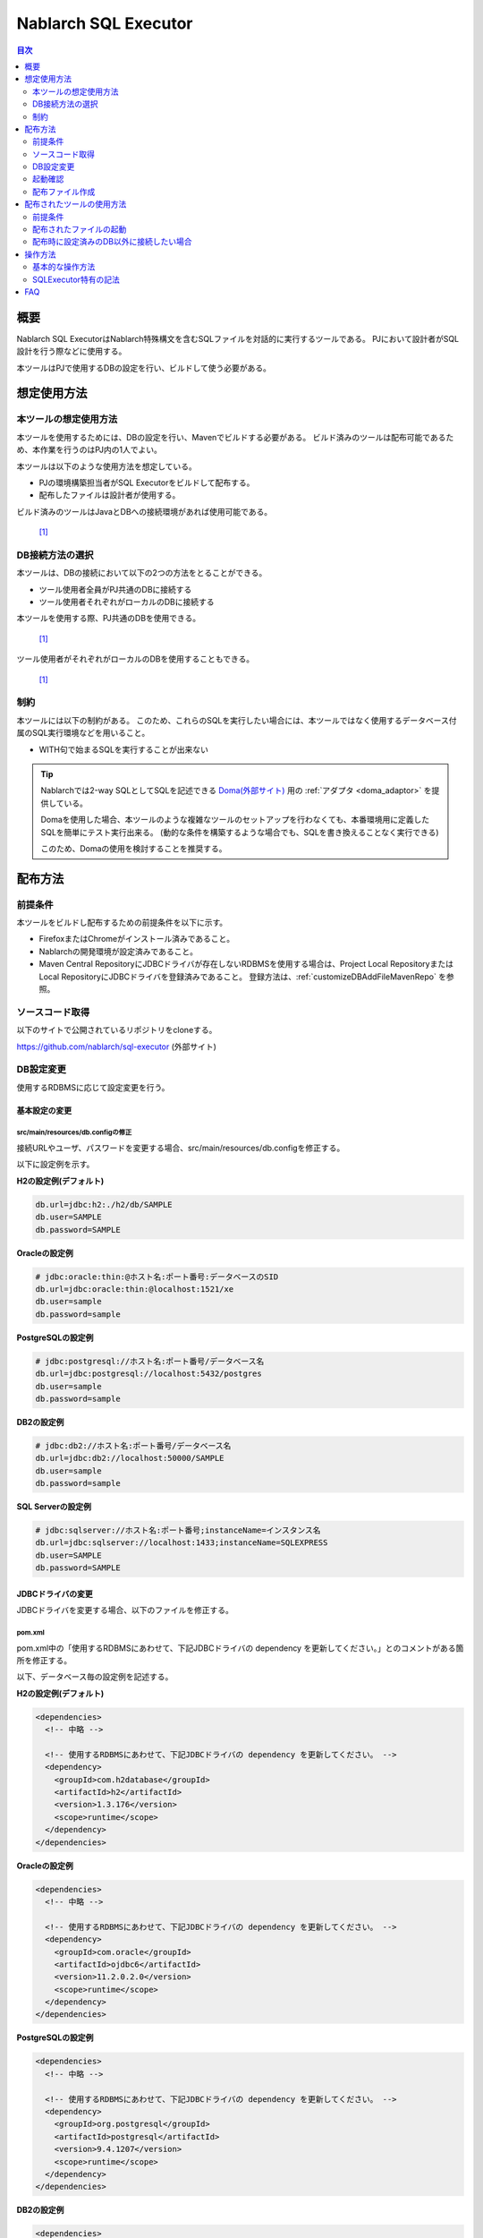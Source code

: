 Nablarch SQL Executor
=====================

.. contents:: 目次
  :depth: 2
  :local:

概要
-------

Nablarch SQL ExecutorはNablarch特殊構文を含むSQLファイルを対話的に実行するツールである。
PJにおいて設計者がSQL設計を行う際などに使用する。

本ツールはPJで使用するDBの設定を行い、ビルドして使う必要がある。

想定使用方法
--------------

本ツールの想定使用方法
^^^^^^^^^^^^^^^^^^^^^^^^^^^^^^^^^^^^^^^^
本ツールを使用するためには、DBの設定を行い、Mavenでビルドする必要がある。
ビルド済みのツールは配布可能であるため、本作業を行うのはPJ内の1人でよい。


本ツールは以下のような使用方法を想定している。

* PJの環境構築担当者がSQL Executorをビルドして配布する。
* 配布したファイルは設計者が使用する。

ビルド済みのツールはJavaとDBへの接続環境があれば使用可能である。


.. figure:: ./_images/sql-executor-1.png
   :alt: 配布イメージ

   [1]_

DB接続方法の選択
^^^^^^^^^^^^^^^^^^^^^^^^^^^^^^^^^^^^
本ツールは、DBの接続において以下の2つの方法をとることができる。

* ツール使用者全員がPJ共通のDBに接続する
* ツール使用者それぞれがローカルのDBに接続する

本ツールを使用する際、PJ共通のDBを使用できる。


.. figure:: ./_images/sql-executor-db-same.png
   :alt: 各ユーザが同じDBに接続するイメージ

   [1]_

ツール使用者がそれぞれがローカルのDBを使用することもできる。

.. figure:: ./_images/sql-executor-db-separate.png
   :alt: 各ユーザが別々のDBに接続するイメージ

   [1]_


制約
^^^^

本ツールには以下の制約がある。
このため、これらのSQLを実行したい場合には、本ツールではなく使用するデータベース付属のSQL実行環境などを用いること。

* WITH句で始まるSQLを実行することが出来ない

.. tip::

  Nablarchでは2-way SQLとしてSQLを記述できる `Doma(外部サイト) <http://doma.readthedocs.io/ja/stable/>`_ 用の :ref:`アダプタ <doma_adaptor>` を提供している。

  Domaを使用した場合、本ツールのような複雑なツールのセットアップを行わなくても、本番環境用に定義したSQLを簡単にテスト実行出来る。
  (動的な条件を構築するような場合でも、SQLを書き換えることなく実行できる)

  このため、Domaの使用を検討することを推奨する。

配布方法
-------------------------

前提条件
^^^^^^^^

本ツールをビルドし配布するための前提条件を以下に示す。

* FirefoxまたはChromeがインストール済みであること。
* Nablarchの開発環境が設定済みであること。
* Maven Central RepositoryにJDBCドライバが存在しないRDBMSを使用する場合は、Project Local RepositoryまたはLocal RepositoryにJDBCドライバを登録済みであること。
  登録方法は、:ref:`customizeDBAddFileMavenRepo` を参照。

ソースコード取得
^^^^^^^^^^^^^^^^

以下のサイトで公開されているリポジトリをcloneする。

https://github.com/nablarch/sql-executor (外部サイト)

.. _db-settings:

DB設定変更
^^^^^^^^^^

使用するRDBMSに応じて設定変更を行う。


~~~~~~~~~~~~~~
基本設定の変更
~~~~~~~~~~~~~~

src/main/resources/db.configの修正
~~~~~~~~~~~~~~~~~~~~~~~~~~~~~~~~~~

接続URLやユーザ、パスワードを変更する場合、src/main/resources/db.configを修正する。

以下に設定例を示す。


**H2の設定例(デフォルト)**

.. code-block:: text

  db.url=jdbc:h2:./h2/db/SAMPLE
  db.user=SAMPLE
  db.password=SAMPLE


**Oracleの設定例**

.. code-block:: text

  # jdbc:oracle:thin:@ホスト名:ポート番号:データベースのSID
  db.url=jdbc:oracle:thin:@localhost:1521/xe
  db.user=sample
  db.password=sample


**PostgreSQLの設定例**

.. code-block:: text

  # jdbc:postgresql://ホスト名:ポート番号/データベース名
  db.url=jdbc:postgresql://localhost:5432/postgres
  db.user=sample
  db.password=sample


**DB2の設定例**

.. code-block:: text

  # jdbc:db2://ホスト名:ポート番号/データベース名
  db.url=jdbc:db2://localhost:50000/SAMPLE
  db.user=sample
  db.password=sample


**SQL Serverの設定例**

.. code-block:: text

  # jdbc:sqlserver://ホスト名:ポート番号;instanceName=インスタンス名
  db.url=jdbc:sqlserver://localhost:1433;instanceName=SQLEXPRESS
  db.user=SAMPLE
  db.password=SAMPLE


~~~~~~~~~~~~~~~~~~
JDBCドライバの変更
~~~~~~~~~~~~~~~~~~

JDBCドライバを変更する場合、以下のファイルを修正する。


pom.xml
~~~~~~~~~~~~~~~~~~~~~~~~~

pom.xml中の「使用するRDBMSにあわせて、下記JDBCドライバの dependency を更新してください。」とのコメントがある箇所を修正する。

以下、データベース毎の設定例を記述する。

**H2の設定例(デフォルト)**

.. code-block:: xml

    <dependencies>
      <!-- 中略 -->

      <!-- 使用するRDBMSにあわせて、下記JDBCドライバの dependency を更新してください。 -->
      <dependency>
        <groupId>com.h2database</groupId>
        <artifactId>h2</artifactId>
        <version>1.3.176</version>
        <scope>runtime</scope>
      </dependency>
    </dependencies>


**Oracleの設定例**

.. code-block:: xml

    <dependencies>
      <!-- 中略 -->

      <!-- 使用するRDBMSにあわせて、下記JDBCドライバの dependency を更新してください。 -->
      <dependency>
        <groupId>com.oracle</groupId>
        <artifactId>ojdbc6</artifactId>
        <version>11.2.0.2.0</version>
        <scope>runtime</scope>
      </dependency>
    </dependencies>


**PostgreSQLの設定例**

.. code-block:: xml

    <dependencies>
      <!-- 中略 -->

      <!-- 使用するRDBMSにあわせて、下記JDBCドライバの dependency を更新してください。 -->
      <dependency>
        <groupId>org.postgresql</groupId>
        <artifactId>postgresql</artifactId>
        <version>9.4.1207</version>
        <scope>runtime</scope>
      </dependency>
    </dependencies>


**DB2の設定例**

.. code-block:: xml

    <dependencies>
      <!-- 中略 -->

      <!-- 使用するRDBMSにあわせて、下記JDBCドライバの dependency を更新してください。 -->
      <dependency>
        <groupId>com.ibm</groupId>
        <artifactId>db2jcc4</artifactId>
        <version>10.5.0.7</version>
        <scope>runtime</scope>
      </dependency>
    </dependencies>


src/main/resources/db.xml
~~~~~~~~~~~~~~~~~~~~~~~~~
JDBCドライバのクラス名とダイアレクトのクラス名を修正する。
dataSourceコンポーネントのdriverClassNameプロパティに、ドライバのクラス名を設定する。

該当箇所を以下に示す。

.. code-block:: xml

  <!-- データソース設定 -->
  <component name="dataSource" class="org.apache.commons.dbcp.BasicDataSource">
    <!-- JDBCドライバのクラス名設定 -->
    <!-- TODO: データベース接続情報を変更する場合、ここを修正します -->
    <property name="driverClassName"
              value="org.h2.Driver" />
    <!-- 中略 -->
  </component>

  <!-- データベース接続用設定 -->
  <component name="connectionFactory"
      class="nablarch.core.db.connection.BasicDbConnectionFactoryForDataSource">
    <!-- 中略 -->
    <property name="dialect">
      <!-- ダイアレクトのクラス名設定 -->
      <!-- TODO: データベースを変更する場合、ここを修正します。-->
      <component class="nablarch.core.db.dialect.H2Dialect"/>
    </property>
  </component>


設定値の例を以下に示す。

.. list-table::
   :widths: 5 8 10
   :header-rows: 1

   * - データベース
     - JDBCドライバのクラス名
     - ダイアレクトのクラス名
   * - H2
     - org.h2.Driver
     - nablarch.core.db.dialect.H2Dialect
   * - Oracle
     - oracle.jdbc.driver.OracleDriver
     - nablarch.core.db.dialect.OracleDialect
   * - PostgreSQL
     - org.postgresql.Driver
     - nablarch.core.db.dialect.PostgreSQLDialect
   * - DB2
     - com.ibm.db2.jcc.DB2Driver
     - nablarch.core.db.dialect.DB2Dialect
   * - SQL Server
     - com.microsoft.sqlserver.jdbc. |br| SQLServerDriver
     - nablarch.core.db.dialect.SqlServerDialect


起動確認
^^^^^^^^

以下のコマンドを実行する。

.. code-block:: text

  mvn compile exec:java


その後、ブラウザを起動して、 http://localhost:7979/index.html を表示する。

.. tip::

  * 初回起動時等、起動に時間がかかる場合、ブラウザがタイムアウトすることがある。
    この場合は、起動完了後にブラウザをリロードする。
  * 本ツールは、Internet Explorerでは、正常に動作しない。Internet Explorerが起動した場合は、URLをコピーし、FirefoxまたはChromeのアドレス欄に貼り付けること。


配布ファイル作成
^^^^^^^^^^^^^^^^
以下のコマンドを実行する。

.. code-block:: text

  mvn package


target直下に作成されたsql-executor-distribution.zipを配布することで、Git, Mavenの環境なしでツールを使用できる。

配布されたツールの使用方法
---------------------------

前提条件
^^^^^^^^^

ツールを使用するための前提条件を以下に示す。

- PJで使用されるバージョンのJavaがインストール済みであること。
- :ref:`db-settings` で設定したDBに接続可能であること。
- FirefoxまたはChromeがインストール済みであること。  

配布されたファイルの起動
^^^^^^^^^^^^^^^^^^^^^^^^^^^^^^^^^^
配布されたsql-executor-distribution.zipを解凍する。

sql-executor-distribution/sql-executor直下のsql-executor.batを実行する。
ファイルをダブルクリックするか、コマンドプロンプトから起動する。

.. code-block:: bat

  sql-executor.bat


配布時に設定済みのDB以外に接続したい場合
^^^^^^^^^^^^^^^^^^^^^^^^^^^^^^^^^^^^^^^^^^^^^^^^^^^^^^^^^^^^^^^^^^^^
``sql-executor.bat`` を編集する。設定項目は以下の通り。

.. csv-table:: 設定項目

  "db.url", "データベースURL"
  "db.user", "接続ユーザ"
  "db.password", "パスワード"

例として ``db.url=jdbc:h2:./h2/db/SAMPLE`` , ``db.user=SAMPLE``, ``db.password=SAMPLE`` へ接続する場合の編集方法を以下に示す。

.. code-block:: bat
  :emphasize-lines: 3

  cd /d %~dp0

  start java -Ddb.url=jdbc:h2:./h2/db/SAMPLE -Ddb.user=SAMPLE -Ddb.password=SAMPLE -jar sql-executor.jar （以降略）
  cmd /c start http://localhost:7979/index.html

実行しても何も出力されずに異常終了する場合は、 :ref:`faq` を参照。


操作方法
--------

基本的な操作方法
^^^^^^^^^^^^^^^^^^^^^^^^^^^^^^

初回起動時はカレントディレクトリ配下のSQLファイルの一覧を表示するが、
存在しない場合は以下のような画面が表示される。

.. figure:: ./_images/initial_screen.png
   :alt: 初期画面

   初期画面

右下の入力欄にローカルフォルダのパスを指定し、下図のように **[再検索]**
をクリックすると
その配下の検索してSQLファイルと各ファイルに記述されているステートメントの
一覧を表示する。

.. figure:: ./_images/setting_search_root_path.png
   :alt: 検索パス設定

   検索パス設定

各ステートメント名をクリックすると、その内容と操作用のボタンが表示される。

.. figure:: ./_images/browsing_sql_scripts.png
   :alt: SQLステートメント一覧

   SQLステートメント一覧

ステートメント内の埋込み変数は入力フィールドになっており、内容を編集して
**[Run]**
をクリックすることで、当該ステートメントを実行できる。

また **[Fill]**
をクリックすると、前回の実行時の入力フィールドの内容を復元する。

.. figure:: ./_images/running_sql_scripts.png
   :alt: SQL実行結果(クエリ)

   SQL実行結果(クエリ)

.. figure:: ./_images/running_dml_scripts.png
   :alt: SQL実行結果(DML)

   SQL実行結果(DML)

SQLExecutor特有の記法
^^^^^^^^^^^^^^^^^^^^^^^^^^^^^^
~~~~~~~~~~~~~~~~~~
IN句の記述
~~~~~~~~~~~~~~~~~~

本ツールにおいてIN句を実行するためには、条件を ``[]`` で囲む必要がある。また、複数項目を入力する場合は ``,`` で区切る必要がある。

また、 ``$if`` 特殊構文とIN句の条件に同一の変数名を指定している場合は、同一の値を入力する必要がある。

下記に例を示す。

.. figure:: ./_images/in-success.png
   :alt: IN句の条件を[]で囲んでいる画像

IN句の条件の項目に ``[]`` が付与されていない場合、以下のエラーが出力される。
``java.lang.IllegalArgumentException: object type in field is invalid. valid object type is Collection or Array.``

.. figure:: ./_images/in-fail.png
   :alt: IllegalArgumentExceptionが出力されている画像

~~~~~~~~~~~~~~~~~~
日付型の設定
~~~~~~~~~~~~~~~~~~

日付型(DATE/DATETIME/TIMESTAMP)フィールドへの値の設定は、SQL92のDATE/DATETIMEリテラルと同じ書式で記述する。

以下に例を示す。

::

  1970-12-11


::

  1970-12-11 12:01:20

また、キーワード ``SYSDATE`` を指定することで、現在時刻が設定される。

.. _faq:

FAQ
---

**Q1** :実行時のログを見たいが、どのようにすればログを確認できるか？

**A1** :実行時に、以下のログファイルが出力される。

        * sql.log → SQL文の実行時ログ
        * app.log → 全実行ログ

^^^^^^^^^^^^^^

**Q2** :実行しても何も出力されずに異常終了してしまう場合、どう対処すればよいか？

**A2** :起動時のDBコネクションエラーなどの一部のエラーは
標準エラー出力ではなく、実行ログファイルに出力される。
実行ログは、カレントディレクトリ直下に ``app.log`` という名前で
出力されるので、その内容を確認して対処する。

.. [1] Future Architect, Inc. Japan ( `クリエイティブ・コモンズ・ライセンス（表示4.0 国際） <https://creativecommons.org/licenses/by/4.0/>`_ ） を改変して作成

.. |br| raw:: html

  <br />
